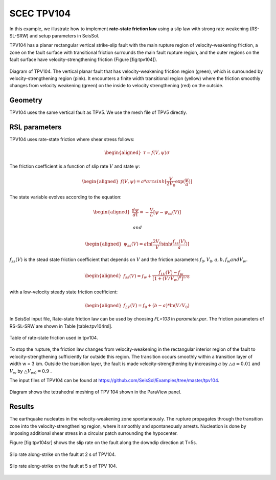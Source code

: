 ..
  SPDX-FileCopyrightText: 2019 SeisSol Group

  SPDX-License-Identifier: BSD-3-Clause
  SPDX-LicenseComments: Full text under /LICENSE and /LICENSES/

  SPDX-FileContributor: Author lists in /AUTHORS and /CITATION.cff

.. _tpv104:

SCEC TPV104
===========

In this example, we illustrate how to implement **rate-state friction
law** using a slip law with strong rate weakening (RS-SL-SRW) and setup
parameters in SeisSol.

TPV104 has a planar rectangular vertical strike-slip fault with the main
rupture region of velocity-weakening friction, a zone on the fault
surface with transitional friction surrounds the main fault rupture
region, and the outer regions on the fault surface have
velocity-strengthening friction (Figure [fig:tpv104]).

.. figure:: LatexFigures/tpv104.png
   :alt: Diagram of TPV104.
   :width: 9.00000cm
   :align: center

   Diagram of TPV104. The vertical planar fault that has
   velocity-weakening friction region (green), which is surrounded by
   velocity-strengthening region (pink). It encounters a finite width
   transitional region (yellow) where the friction smoothly changes from
   velocity weakening (green) on the inside to velocity strengthening
   (red) on the outside.

Geometry
~~~~~~~~

TPV104 uses the same vertical fault as TPV5. We use the mesh file of TPV5
directly.

RSL parameters
~~~~~~~~~~~~~~

TPV104 uses rate-state friction where shear stress follows:

.. math::

   \begin{aligned}
      \tau = f(V,\psi) \sigma\end{aligned}

The friction coefficient is a function of slip rate :math:`V` and state
:math:`\psi`:

.. math::

   \begin{aligned}
       f(V,\psi) = a *  arcsinh [\frac{V}{2V_0} \exp(\frac{\psi}{a})]\end{aligned}

The state variable evolves according to the equation:

.. math::

   \begin{aligned}
   \frac{d \psi}{dt} = - \frac{V}{L}[\psi - \psi_{ss}(V)]\end{aligned}

 and

.. math::

   \begin{aligned}
      \psi_{ss}(V) = a \ln [\frac{2V_0}{V} \sinh (\frac{f_{ss}(V)}{a})]\end{aligned}

:math:`f_{ss}(V)` is the stead state friction coefficient that depends
on :math:`V` and the friction parameters
:math:`f_0, V_0, a, b, f_w and V_w`.

.. math::

   \begin{aligned}
   f_{ss}(V) = f_w + \frac{f_{LV}(V) - f_w}{[1+(V/V_w)^8]^{1/8}}\end{aligned}

with a low-velocity steady state friction coefficient:

.. math::

   \begin{aligned}
   f_{LV}(V) = f_0 + (b-a) * \ln (V/V_0)\end{aligned}

In SeisSol input file, Rate-state friction law can be used by choosing
*FL=103* in *parameter.par*. The friction parameters of
RS-SL-SRW are shown in Table [table:tpv104rsl].

.. figure:: LatexFigures/table104.png
   :alt: table 104
   :width: 12.0cm
   :align: center

   Table of rate-state friction used in tpv104.

To stop the rupture, the friction law changes from velocity-weakening in
the rectangular interior region of the fault to velocity-strengthening
sufficiently far outside this region. The transition occurs smoothly
within a transition layer of width w = 3 km. Outside the transition
layer, the fault is made velocity-strengthening by increasing :math:`a`
by :math:`\triangle a= 0.01` and :math:`V_w` by
:math:`\triangle V_{w0} = 0.9` .

The input files of TPV104 can be found at https://github.com/SeisSol/Examples/tree/master/tpv104.

.. figure:: LatexFigures/mesh104.png
   :alt: Diagram shows the tetrahedral meshing of TPV 104
   :width: 12.00000cm
   :align: center

   Diagram shows the tetrahedral meshing of TPV 104 shown in the
   ParaView panel.

Results
~~~~~~~

The earthquake nucleates in the velocity-weakening zone spontaneously.
The rupture propagates through the transition zone into the
velocity-strengthening region, where it smoothly and spontaneously
arrests. Nucleation is done by imposing additional shear stress in a
circular patch surrounding the hypocenter.

Figure [fig:tpv104sr] shows the slip rate on the fault along the downdip
direction at T=5s.

.. figure:: LatexFigures/SRs_2s.png
   :alt: Diagram shows the tetrahedral meshing of TPV104
   :width: 12.00000cm
   :align: center

   Slip rate along-strike on the fault at 2 s of TPV104.

.. figure:: LatexFigures/SRs_5s.png
   :alt: Diagram shows the tetrahedral meshing of TPV104
   :width: 12.00000cm
   :align: center

   Slip rate along-strike on the fault at 5 s of TPV 104.


